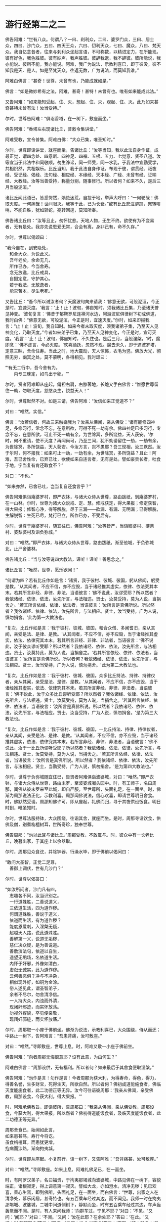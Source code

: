 
--------------

* 游行经第二之二
佛告阿难：“世有八众。何谓八？一曰、刹利众，二曰、婆罗门众，三曰、居士众，四曰、沙门众，五曰、四天王众，六曰、忉利天众，七曰、魔众，八曰、梵天众。我自忆念昔者，往来与刹利众坐起言语，不可称数，以精进定力，在所能现。彼有好色，我色胜彼。彼有妙声，我声胜彼。彼辞我退，我不辞彼。彼所能说，我亦能说。彼所不能，我亦能说。阿难，我广为说法，示教利喜已，即于彼没，彼不知我是天、是人。如是至梵天众，往返无数，广为说法，而莫知我谁。”

阿难白佛言：“甚奇！世尊，未曾有也，乃能成就如是。”

佛言：“如是微妙希有之法，阿难，甚奇！甚特！未曾有也。唯有如来能成此法。”

又告阿难：“如来能知受起、住、灭，想起、住、灭，观起、住、灭。此乃如来甚奇甚特未曾有法！汝当受持。”

尔时，世尊告阿难：“俱诣香塔，在一树下，敷座而坐。”

佛告阿难：“香塔左右现诸比丘，普敕令集讲堂。”

阿难受教，宣令普集。阿难白佛：“大众已集，唯圣知时。”

尔时，世尊即诣讲堂，就座而坐，告诸比丘：“汝等当知，我以此法自身作证，成最正觉，谓四念处、四意断、四神足、四禅、五根、五力、七觉意、贤圣八道。汝等宜当于此法中和同敬顺，勿生诤讼，同一师受，同一水乳，于我法中宜勤受学，共相炽然，共相娱乐。比丘当知，我于此法自身作证，布现于彼，谓贯经、祇夜经、受记经、偈经、法句经、相应经、本缘经、天本经、广经、未曾有经、证喻经、大教经。汝等当善受持，称量分别，随事修行。所以者何？如来不久，是后三月当般泥洹。”

诸比丘闻此语已，皆悉愕然，殒绝迷荒，自投于地，举声大呼曰：“一何驶哉！佛取灭度。一何痛哉！世间眼灭。我等于此，已为长衰。”或有比丘悲泣躃踊，宛转嗥咷，不能自胜，犹如斩蛇，宛转回遑，莫知所奉。

佛告诸比丘曰：“汝等且止，勿怀忧悲。天地人物，无生不终。欲使有为不变易者，无有是处。我亦先说恩爱无常，合会有离，身非己有，命不久存。”

尔时，世尊以偈颂曰：

“我今自在，到安隐处，\\
　和合大众，为说此义。\\
　吾年老矣，余命无几，\\
　所作已办，今当舍寿。\\
　念无放逸，比丘戒具，\\
　自摄定意，守护其心。\\
　若于我法，无放逸者，\\
　能灭苦本，尽生老死。”

又告比丘：“吾今所以诫汝者何？天魔波旬向来请我：‘佛意无欲，可般泥洹，今正是时，宜速灭度。'我言：‘止！止！波旬，佛自知时，须我诸比丘集，乃至诸天普见神变。'波旬复言：‘佛昔于郁鞞罗尼连禅河水边，阿游波尼俱律树下初成佛道，我时白佛：“佛意无欲，可般泥洹，今正是时，宜速灭度。”尔时，如来即报我言：“止！止！波旬，我自知时。如来今者未取灭度，须我诸弟子集，乃至天人见神变化，乃取灭度。”今者如来弟子已集，乃至天人见神变化，今正是时，宜可灭度。'我言：‘止！止！波旬，佛自知时，不久住也。是后三月，当般涅槃。'时，魔即念：‘佛不虚言，今必灭度。'欢喜踊跃，忽然不现。魔去未久，即于遮波罗塔，定意三昧，舍命住寿。当此之时，地大震动，天人惊怖，衣毛为竖。佛放大光，彻照无穷，幽冥之处，莫不蒙明，各得相见。我时颂曰：

“‘有无二行中，吾今舍有为，\\
　　内专三昧定，如鸟出于卵。'”

尔时，贤者阿难即从座起，偏袒右肩，右膝著地，长跪叉手白佛言：“惟愿世尊留住一劫，勿取灭度，慈愍众生，饶益天人！”

尔时，世尊默然不对。如是三请，佛告阿难：“汝信如来正觉道不？”

对曰：“唯然，实信。”

佛言：“汝若信者，何故三来触娆我为？汝亲从佛闻，亲从佛受：‘诸有能修四神足，多修习行，常念不忘，在意所欲，可得不死一劫有余。佛四神足已多习行，专念不忘，在意所欲，可止不死一劫有余，为世除冥，多所饶益，天人获安。'尔时，何不重请，使不灭度？再闻尚可，乃至三闻，犹不劝请留住一劫，一劫有余，为世除冥，多所饶益，天人获安。今汝方言，岂不愚耶？吾三现相，汝三默然。汝于尔时，何不报我：如来可止一劫，一劫有余，为世除冥，多所饶益？且止！阿难，吾已舍性命，已弃已吐，欲使如来自违言者，无有是处。譬如豪贵长者，吐食于地，宁当复有肯还取食不？”

对曰：“不也。”

“如来亦然，已舍已吐，岂当复自还食言乎？”

佛告阿难俱诣庵婆罗村，即严衣钵，与诸大众侍从世尊，路由跋祇，到庵婆罗村，在一山林。尔时，世尊为诸大众说戒、定、慧。修戒获定，得大果报；修定获智，得大果报；修智心净，得等解脱，尽于三漏------欲漏、有漏、无明漏；已得解脱，生解脱智：生死已尽，梵行已立，所作已办，不受后有。

尔时，世尊于庵婆罗村，随宜往已，佛告阿难：“汝等皆严，当诣瞻婆村、揵荼村、婆梨婆村及诣负弥城。”

对曰：“唯然。”即严衣钵，与诸大众侍从世尊，路由跋祇，渐至他城，于负弥城北，止尸舍婆林。

佛告诸比丘：“当与汝等说四大教法，谛听！谛听！善思念之。”

诸比丘言：“唯然，世尊，愿乐欲闻！”

“何谓为四？若有比丘作如是言：‘诸贤，我于彼村、彼城、彼国，躬从佛闻，躬受是教。'从其闻者，不应不信，亦不应毁，当于诸经推其虚实，依律、依法究其本末。若其所言非经、非律、非法，当语彼言：‘佛不说此，汝谬受耶？所以然者？我依诸经、依律、依法，汝先所言，与法相违。贤士，汝莫受持，莫为人说，当捐舍之。'若其所言依经、依律、依法者，当语彼言：‘汝所言是真佛所说。所以然者？我依诸经、依律、依法，汝先所言，与法相应。贤士，汝当受持，广为人说，慎勿捐舍。'此为第一大教法也。

“复次，比丘作如是言：‘我于彼村、彼城、彼国，和合众僧、多闻耆旧，亲从其闻，亲受是法、是律、是教。'从其闻者，不应不信，亦不应毁，当于诸经推其虚实，依法、依律究其本末。若其所言非经、非律、非法者，当语彼言：‘佛不说此，汝于彼众谬听受耶？所以然者？我依诸经、依律、依法，汝先所言，与法相违。贤士，汝莫持此，莫为人说，当捐舍之。'若其所言依经、依律、依法者，当语彼言：‘汝所言是真佛所说。所以者何？我依诸经、依律、依法，汝先所言，与法相应。贤士，汝当受持，广为人说，慎勿捐舍。'此为第二大教法也。

“复次，比丘作如是言：‘我于彼村、彼城、彼国，众多比丘持法、持律、持律仪者，亲从其闻，亲受是法、是律、是教。'从其闻者，不应不信，亦不应毁，当于诸经推其虚实，依法、依律究其本未。若其所言非经、非律、非法者，当语彼言：‘佛不说此，汝于众多比丘谬听受耶？所以然者？我依诸经、依律、依法，汝先所言，与法相违。贤士，汝莫受持，莫为人说，当捐舍之。'若其所言依经、依律、依法者，当语彼言：‘汝所言是真佛所说。所以然者？我依诸经、依律、依法，汝先所言，与法相应。贤士，汝当受持，广为人说，慎勿捐舍。'是为第三大教法也。

“复次，比丘作如是言：‘我于彼村、彼城、彼国，一比丘持法、持律、持律仪者，亲从其闻，亲受是法、是律、是教。'从其闻者，不应不信，亦不应毁，当于诸经推其虚实，依法、依律究其本末。若所言非经、非律、非法者，当语彼言：‘佛不说此，汝于一比丘所谬听受耶？所以然者？我依诸经、依法、依律，汝先所言，与法相违。贤士，汝莫受持，莫为人说，当捐舍之。'若其所言依经、依律、依法者，当语彼言：‘汝所言是真佛所说。所以然者？我依诸经、依律、依法，汝先所言，与法相应。贤士，当勤受持，广为人说，慎勿捐舍。'是为第四大教法也。”

尔时，世尊于负弥城随宜住已，告贤者阿难俱诣波婆城，对曰：“唯然。”即严衣钵，与诸大众侍从世尊，路由末罗，至波婆城阇头园中。时，有工师子，名曰周那，闻佛从彼末罗来至此城，即自严服，至世尊所，头面礼足，在一面坐。时，佛渐为周那说法正化，示教利喜。周那闻佛说法，信心欢喜，即请世尊明日舍食。时，佛默然受请。周那知佛许可，即从座起，礼佛而归，寻于其夜供设饭食。明日时到，唯圣知时。

尔时，世尊法服持钵，大众围绕，往诣其舍，就座而坐。是时，周那寻设饮食，供佛及僧，别煮栴檀树耳，世所奇珍，独奉世尊。

佛告周那：“勿以此耳与诸比丘。”周那受教，不敢辄与。时，彼众中有一长老比丘，晚暮出家，于其座上以余器取。

尔时，周那见众食讫，并除钵器，行澡水毕，即于佛前以偈问曰：

“敢问大圣智，正觉二足尊，\\
　善御上调伏，世有几沙门？”

尔时，世尊以偈答曰：

“如汝所问者，沙门凡有四，\\
　志趣各不同，汝当识别之。\\
　一行道殊胜，二善说道义，\\
　三依道生活，四为道作秽。\\
　何谓道殊胜，善说于道义，\\
　依道而生活，有为道作秽？\\
　能度恩爱刺，入涅槃无疑，\\
　超越天人路，说此道殊胜。\\
　善解第一义，说道无垢秽，\\
　慈仁决众疑，是为善说道。\\
　善敷演法句，依道以自生，\\
　遥望无垢场，名依道生活。\\
　内怀于奸邪，外像如清白，\\
　虚诳无诚实，此为道作秽。\\
　云何善恶俱？净与不净杂，\\
　相似现外好，如铜为金涂。\\
　俗人遂见此，谓圣智弟子，\\
　余者不尽尔，勿舍清净信。\\
　一人持大众，内浊而外清，\\
　现闭奸邪迹，而实怀放荡。\\
　勿视外容貌，卒见便亲敬，\\
　现闭奸邪迹，而实怀放荡。”

尔时，周那取一小座于佛前坐。佛渐为说法，示教利喜已，大众围绕，侍从而还；中路止一树下，告阿难言：“吾患背痛，汝可敷座。”

对曰：“唯然。”寻即敷座，世尊止息。时，阿难又敷一小座于佛前坐。

佛告阿难：“向者周那无悔恨意耶？设有此意，为由何生？”

阿难白佛言：“周那设供，无有福利。所以者何？如来最后于其舍食便取涅槃。”

佛告阿难：“勿作是言！勿作是言！今者周那为获大利，为得寿命，得色，得力，得善名誉，生多财宝，死得生天，所欲自然。所以者何？佛初成道能施食者，佛临灭度能施食者，此二功德正等无异。汝今可往语彼周那：‘我亲从佛闻，亲受佛教，周那设食，今获大利，得大果报。'”

时，阿难承佛教旨，即诣彼所，告周那曰：“我亲从佛闻，亲从佛受教，周那设食，今获大利，得大果报。所以然者？佛初得道能饭食者，及临灭度能饭食者，此二功德正等无异。”

周那舍食已，始闻如此言，\\
如来患甚笃，寿行今将讫。\\
虽食栴檀耳，而患犹更增，\\
抱病而涉路，渐向拘夷城。

尔时，世尊即从座起。小复前行，诣一树下，又告阿难：“吾背痛甚，汝可敷座。”

对曰：“唯然。”寻即敷座。如来止息，阿难礼佛足已，在一面坐。

时，有阿罗汉弟子，名曰福贵，于拘夷那竭城向波婆城，中路见佛在一树下，容貌端正，诸根寂定，得上调意第一寂灭。譬如大龙，亦如澄水，清净无秽；见已欢喜，善心生焉，即到佛所，头面礼足，在一面坐，而白佛言：“世尊，出家之人在清净处，慕乐闲居，甚奇特也。有五百乘车经过其边，而不闻见。我师一时在拘夷那竭城、波婆城，二城中间道侧树下，静默而坐，时有五百乘车经过其边，车声轰轰觉而不闻。是时，有人来问我师：‘向群车过，宁见不耶？'对曰：‘不见。'又问：‘闻耶？'对曰：‘不闻。'又问：‘汝在此耶？在余处耶？'答曰：‘在此。'又问：‘汝醒悟耶？'答曰：‘醒悟。'又问：‘汝为觉寐？'答曰：‘不寐。'彼人默念：‘是希有也！出家之人专精乃尔，车声轰轰觉而不闻。'即语我师曰：‘向有五百乘车从此道过，车声振动，尚且不闻，岂他闻哉？'即为作礼，欢喜而去。”

佛告福贵：“我今问汝，随意所答。群车振动觉而不闻，雷动天地觉而不闻，何者为难？”

福贵白佛言：“千万车声，岂等雷电？不闻车声未足为难，雷动天地觉而不闻，斯乃为难。”

佛告福贵：“我于一时游阿越村，在一草庐，时有异云暴起，雷电霹雳，杀四特牛、耕者兄弟二人，人众大聚。时，我出草庐，彷徉经行。彼大众中有一人来至我所，头面礼足，随我经行，我知而故问：‘彼大众聚何所为耶？'其人即问：‘佛向在何所？为觉寐耶？'答曰：‘在此，时不寐也。'其人亦叹希闻得定如佛者也，雷电霹雳，声聒天地，而独寂定觉而不闻，乃白佛言：‘向有异云暴起，雷电霹雳，杀四特牛、耕者兄弟二人，彼大众聚，其正为此。'其人心悦，即得法喜，礼佛而去。”

尔时，福贵被二黄叠，价值百千，即从座起，长跪叉手而白佛言：“今以此叠奉上世尊，愿垂纳受！”

佛告福贵：“汝以一叠施我，一施阿难。”尔时，福贵承佛教旨，一奉如来，一施阿难。佛愍彼故，即为纳受。时，福贵礼佛足已，于一面坐，佛渐为说法，示教利喜：施论、戒论、生天之论，欲为大患、不净、秽污，上漏为碍，出要为上。时，佛知福贵意，欢喜柔软，无诸盖、缠，易可开化，如诸佛常法，即为福贵说苦圣谛，苦集、苦灭、苦出要谛。

时，福贵信心清净，譬如净洁白叠易为受色，即于座上远尘离垢，诸法法眼生，见法得法，决定正住，不堕恶道，成就无畏，而白佛言：“我今归依佛、归依法、归依僧，惟愿如来听我于正法中为优婆塞！自今已后，尽寿不杀、不盗、不淫、不欺、不饮酒，惟愿世尊听我于正法中为优婆塞！”

又白佛言：“世尊，游化若诣波婆城，惟愿屈意过贫聚中！所以然者？欲尽家所有饮食、床卧、衣服、汤药，奉献世尊！世尊受已，家内获安。”

佛言：“汝所言善。”

尔时，世尊为福贵说法，示教利喜已，即从座起，头面礼足，欢喜而去。其去未久，阿难寻以黄叠奉上如来，如来哀愍，即为受之，被于身上。

尔时，世尊颜貌从容，威光炽盛，诸根清净，面色和悦。阿难见已，默自思念：“自我得侍二十五年，未曾见佛面色光泽，发明如今。”即从座起，右膝著地，叉手合掌，前白佛言：“自我得侍二十五年，未曾见佛光色如今，不审何缘？愿闻其意！”

佛告阿难：“有二因缘，如来光色有殊于常：一者、佛初得道，成无上正真觉时；二者、临欲灭度，舍于性命般涅槃时。阿难，以此二缘，光色殊常。”

尔时，世尊即说颂曰：

“金色衣光悦，细软极鲜净，\\
　福贵奉世尊，如雪白毫光。”

佛命阿难：“吾渴欲饮，汝取水来。”

阿难白言：“向有五百乘车于上流渡，水浊未清，可以洗足，不中饮也。”

如是三敕：“阿难，汝取水来！”

阿难白言：“今拘孙河去此不远，清冷可饮，亦可澡浴。”

时，有鬼神居在雪山，笃信佛道，即以钵盛八种净水，奉上世尊。佛愍彼故，寻为受之。而说颂曰：

“佛以八种音，敕阿难取水：\\
　吾渴今欲饮，饮已诣拘尸。\\
　柔软和雅音，所言悦众心，\\
　给侍佛左右，寻白于世尊：\\
　向有五百车，截流渡彼岸，\\
　浑浊于此水，饮恐不便身；\\
　拘孙河不远，水美甚清冷，\\
　往彼可取饮，亦可澡浴身。\\
　雪山有鬼神，奉上如来水，\\
　饮已威势强，众中师子步。\\
　其水神龙居，清澄无浊秽，\\
　圣颜如雪山，安详度拘孙。”

尔时，世尊即诣拘孙河，饮已澡浴，与众而去。中路止息在一树下，告周那曰：“汝取僧伽梨四牒而敷，吾患背痛，欲暂止息。”周那受教，敷置已讫，佛坐其上。周那礼已，于一面坐，而白佛言：“我欲般涅槃，我欲般涅槃。”

佛告之曰：“宜知是时。”于是，周那即于佛前便般涅槃。佛时颂曰：

“佛趣拘孙河，清凉无浊秽，\\
　人中尊入水，澡浴度彼岸。\\
　大众之元首，教敕于周那：\\
　吾今身疲极，汝速敷卧具。\\
　周那寻受教，四牒衣而敷，\\
　如来既止息，周那于前坐，\\
　即白于世尊：我欲取灭度，\\
　无爱无憎处，今当到彼方。\\
　无量功德海，最胜告彼曰：\\
　汝所作已办，今宜知是时。\\
　见佛已听许，周那倍精勤，\\
　灭行无有余，如灯尽火灭。”

时，阿难即从座起，前白佛言：“佛灭度后，葬法云何？”

佛告阿难：“汝且默然，思汝所业，诸清信士自乐为之。”

时，阿难复重三启：“佛灭度后，葬法云何？”

佛言：“欲知葬法者，当如转轮圣王。”

阿难又白：“转轮圣王葬法云何？”

佛告阿难：“圣王葬法，先以香汤洗浴其体，以新劫贝周遍缠身，以五百张叠次如缠之。内身金棺灌以麻油毕，举金棺置于第二大铁椁中，栴檀香椁次重于外，积众名香，厚衣其上而阇维之。讫收舍利，于四衢道起立塔庙，表刹悬缯，使国行人皆见法王塔，思慕正化，多所饶益。

“阿难，汝欲葬我，先以香汤洗浴，用新劫贝周遍缠身，以五百张叠次如缠之。内身金棺灌以麻油毕，举金棺置于第二大铁椁中，栴檀香椁次重于外，积众名香，厚衣其上而阇维之。讫收舍利，于四衢道起立塔庙，表刹悬缯，使诸行人皆见佛塔，思慕如来法王道化，生获福利，死得上天。”

于时，世尊重观此义，而说颂曰：

“阿难从坐起，长跪白世尊：\\
　如来灭度后，当以何法葬？\\
　阿难汝且默，思惟汝所行，\\
　国内诸清信，自当乐为之。\\
　阿难三请已，佛说转轮葬，\\
　欲葬如来身，叠裹内棺椁，\\
　四衢起塔庙，为利益众生，\\
　诸有礼敬者，皆获无量福。”

佛告阿难：“天下有四种人，应得起塔，香华缯盖，伎乐供养。何等为四？一者、如来应得起塔，二者、辟支佛，三者、声闻人，四者、转轮王。阿难，此四种人应得起塔，香华缯盖，伎乐供养。”

尔时，世尊以偈颂曰：

“佛应第一塔，辟支佛、声闻，\\
　及转轮圣王，典领四域主。\\
　斯四应供养，如来之所记，\\
　佛、辟支、声闻，及转轮王塔。”

尔时，世尊告阿难：“俱诣拘尸城，末罗双树间。”

对曰：“唯然。”即与大众围绕世尊，在道而行。

有一梵志从拘尸城趣波婆城，中路遥见世尊颜貌端正，诸根寂定，见已欢喜，善心自生，前至佛所，问讯讫，一面住，而白佛言：“我所居村去此不远，惟愿瞿昙于彼止宿，清旦食已，然后趣城。”

佛告梵志：“且止！且止！汝今便为供养我已。”

时，梵志殷勤三请，佛答如初，又告梵志：“阿难在后，汝可语意。”

时，梵志闻佛教已，即诣阿难，问讯已，于一面立，白阿难言：“我所居村去此不远。欲屈瞿昙于彼止宿，清旦食已，然后趣城。”

阿难答曰：“止！止！梵志，汝今已为得供养已。”

梵志复请，殷勤至三。阿难答曰：“时既暑热，彼村远迥。世尊疲极，不足劳娆。”

尔时，世尊观此义已，即说颂曰：

“净眼前进路，疲极向双树，\\
　梵志遥见佛，速诣而稽首：\\
　我村今在近，哀愍留一宿，\\
　清旦设微供，然后向彼城。\\
　梵志我身倦，道远不能过，\\
　监藏者在后，汝可往语意。\\
　承佛教旨已，即诣阿难所：\\
　惟愿至我村，清旦食已去。\\
　阿难曰止止，时热不相赴。\\
　三请不遂愿，忧恼不悦乐。\\
　咄此有为法，流迁不常住，\\
　今于双树间，灭我无漏身。\\
　佛、辟支、声闻，一切皆归灭，\\
　无常无撰择，如火焚山林。”

尔时，世尊入拘尸城，向本生处末罗双树间，告阿难曰：“汝为如来于双树间敷置床座，使头北首，面向西方。所以然者？吾法流布，当久住北方。”

对曰：“唯然。”即敷座，令北首。

尔时，世尊自四牒僧伽梨，偃右胁如师子王，累足而卧。

时，双树间所有鬼神笃信佛者，以非时华布散于地。尔时，世尊告阿难曰：“此双树神以非时华供养于我，此非供养如来。”

阿难白言：“云何名为供养如来？”

佛语阿难：“人能受法、能行法者，斯乃名曰供养如来。”佛观此义，而说颂曰：

“佛在双树间，偃卧心不乱，\\
　树神心清净，以华散佛上。\\
　阿难白佛言：云何名供养？\\
　受法而能行，觉华而为供。\\
　紫金华如轮，散佛未为供；\\
　阴、界、入无我，乃名第一供。”

尔时，梵摩那在于佛前执扇扇佛，佛言：“汝却，勿在吾前。”

时，阿难默自思念：“此梵摩那常在佛左右，供给所须，当尊敬如来，视无厌足。今者末后须其瞻视，乃命使却，意将何因？”于是，阿难即整衣服，前白佛言：“此梵摩那常在佛左右，供给所须，当尊敬如来，视无厌足。今者末后须其瞻视，而命使却，将有何因？”

佛告阿难：“此拘尸城外有十二由旬，皆是诸大神天之所居宅，无空缺处。此诸大神皆嫌此比丘当佛前立：‘今佛末后垂当灭度，吾等诸神，冀一奉觐，而此比丘有大威德，光明映蔽，使我曹等不得亲近礼拜供养。'阿难，我以是缘，故命使却。”

阿难白佛：“此尊比丘本积何德？修何行业？今者威德乃如是乎？”

佛告阿难：“乃往过去久远九十一劫，时世有佛，名毗婆尸。时此比丘以欢喜心，手执草炬，以照彼塔，由此因缘，使今威光上彻二十八天，诸天神光所不能及。”

尔时，阿难即从座起，偏袒右肩，长跪叉手而白佛言：“莫于此鄙陋小城荒毁之土取灭度也。所以者何？更有大国------瞻婆大国、毗舍离国、王舍城、婆祇国、舍卫国、迦维罗卫国、波罗柰国，其土人民众多，信乐佛法，佛灭度已，必能恭敬供养舍利。”

佛言：“止！止！勿造斯观！无谓此土以为鄙陋。所以者何？昔者，此国有王名大善见，此城时名拘舍婆提，大王之都城，长四百八十里，广二百八十里。是时，谷米丰贱，人民炽盛，其城七重，绕城栏楯亦复七重，雕文刻镂，间悬宝铃。其城下基深三仞，高十二仞，城上楼观高十二仞，柱围三仞。金城银门，银城金门；琉璃城水精门，水精城琉璃门。

“其城周围四宝庄严，间错栏楯亦以四宝。金楼银铃，银楼金铃，宝堑七重，中生莲华，优钵罗华、钵头摩华、俱物头华、分陀利华，下有金沙布现其底，夾道两边生多邻树。其金树者，银叶华实。其银树者，金叶华实。水精树者，琉璃华实。琉璃树者，水精华实。多邻树间有众浴池，清流深潭，洁净无秽，以四宝砖间砌其边。金梯银磴，银梯金磴；琉璃梯金磴，琉璃梯陛水精为磴，水精梯陛琉璃为磴。周匝栏楯，辽绕相承。其城处处生多邻树。其金树者，银叶华实。其银树者，金叶华实。水精树者，琉璃华实。琉璃树者，水精华实。树间亦有四种宝池，生四种华。街巷齐整，行伍相当，风吹众华，纷纷路侧。微风四起，吹诸宝树，出柔软音，犹如天乐。其国人民，男女大小，共游树间，以自娱乐。其国常有十种声：贝声、鼓声、波罗声、歌声、舞声、吹声、象声、马声、车声、饮食戏笑声。

“尔时，大善见王七宝具足，王有四德，主四天下。何谓七宝？一、金轮宝，二、白象宝，三、绀马宝，四、神珠宝，五、玉女宝，六、居士宝，七、主兵宝。

“云何善见大王成就金轮宝？王常以十五日月满时，沐浴香汤，升高殿上，婇女围绕，自然轮宝忽现在前；轮有千辐，光色具足，天匠所造，非世所有，真金所成，轮径丈四。大善见王默自念言：‘我曾从先宿耆旧闻如是语：刹利王水浇头种，以十五日月满时，沐浴香汤，升宝殿上，婇女围绕，自然金轮忽现在前；轮有千辐，光色具足，天匠所造，非世所有，真金所成，轮径丈四，是则名为转轮圣王。今此轮现，将无是耶？今我宁可试此轮宝。'

“时大善见王即召四兵，向金轮宝偏露右臂，右膝著地，以右手摩抆金轮，语言：‘汝向东方，如法而转，勿违常则。'轮即东转。时，善见王即将四兵随其后行，金轮宝前有四神引导，轮所住处，王即止驾。尔时，东方诸小国王见大王至，以金钵盛银粟，银钵盛金粟，来趣王所，拜首白言：‘善来！大王，今此东方土地丰乐，人民炽盛，志性仁和，慈孝忠顺。惟愿圣王于此治政！我等当给使左右，承受所宜。'当时，善见大王语小王言：‘止！止！诸贤，汝等则为供养我已，但当以正法治，勿使偏枉，无令国内有非法行，此即名曰我之所治。'

“时诸小王闻此教已，即从大王巡行诸国，至东海表；次行南方、西方、北方，随轮所至，其诸国王各献国土，亦如东方诸小王。此时，善见王既随金轮，周行四海，以道开化，安慰民庶，已还本国拘舍婆城。时，金轮宝在宫门上虚空中住，大善见王踊跃而言：‘此金轮宝真为我瑞，我今真为转轮圣王。'是为金轮宝成就。

“云何善见大王成就白象宝？时，善见大王清旦在正殿上坐，自然象宝忽现在前，其毛纯白，七处平住，力能飞行，其首杂色，六牙纤𦟛，真金间填。时王见已，念言：‘此象贤良，若善调者，可中御乘。'即试调习，诸能悉备。时，善见大王欲自试象，即乘其上，清旦出城，周行四海，食时已还。时，善见王踊跃而言：‘此白象宝真为我瑞，我今真为转轮圣王。'是为象宝成就。

“云何善见大王成就马宝？时，善见大王清旦在正殿上坐，自然马宝忽现在前，绀青色，朱髦尾，头颈如乌，力能飞行。时王见已，念言：‘此马贤良，若善调者，可中御乘。'即试调习，诸能悉备。时，善见王欲自试马宝，即乘其上，清旦出城，周行四海，食时已还。时，善见王踊跃而言：‘此绀马宝真为我瑞，我今真为转轮圣王。'是为绀马宝成就。

“云何善见大王神珠宝成就？时，善见大王于清旦在正殿上坐，自然神珠忽现在前，质色清彻，无有瑕秽。时王见已，言：‘此珠妙好，若有光明，可照宫内。'时，善见王欲试此珠，即召四兵，以此宝珠置高幢上，于夜冥中赍幢出城。其珠光明，照诸军众，犹如昼日；于军众外周匝，复能照一由旬；现城中人皆起作务，谓为是昼。时，王善见踊跃而言：‘今此神珠宝真为我瑞，我今真为转轮圣王。'是为神珠宝成就。

“云何善见大王成就玉女宝？时，玉女宝忽然出现，颜色从容，面貌端正，不长不短，不粗不细，不白不黑，不刚不柔，冬则身温，夏则身凉，举身毛孔出栴檀香，口出优钵罗华香，言语柔软，举动安详，先起后坐，不失宜则。时，王善见清净无著，心不暂念，况复亲近？时，王善见踊跃而言：‘此玉女宝真为我瑞，我今真为转轮圣王。'是为玉女宝成就。

“云何善见大王居士宝成就？时，居士丈夫忽然自出，宝藏自然，财富无量。居士宿福，眼能彻视地中伏藏，有主无主，皆悉见知。其有主者，能为拥护；其无主者，取给王用。时，居士宝往白王言：‘大王，有所给与，不足为忧，我自能办。'时，善见王欲试居士宝，即敕严船于水游戏，告居士曰：‘我须金宝，汝速与我。'居士报曰：‘大王小待，须至岸上。'王寻逼言：‘我停须用，正今得来。'时，居士宝被王严敕，即于船上长跪，以右手内著水中，水中宝瓶随手而出，如虫缘树。彼居士宝，亦复如是，内手水中，宝缘手出，充满船上，而白王言：‘向须宝用，为须几许？'时，王善见语居士言：‘止！止！吾无所须，向相试耳！汝今便为供养我已。'时，彼居士闻王语已，寻以宝物还投水中。时，善见王踊跃而言：‘此居士宝真为我瑞，我今真为转轮圣王。'是为居士宝成就。

“云何善见大王主兵宝成就？时，主兵宝忽然出现，智谋雄猛，英略独决，即诣王所，白言：‘大王，有所讨伐，王不足忧，我自能办。'时，善见大王欲试主兵宝，即集四兵而告之曰：‘汝今用兵，未集者集，已集者放；未严者严，已严者解；未去者去，已去者住。'时，主兵宝闻王语已，即令四兵，未集者集，已集者放；未严者严，已严者解；未去者去，已去者住。时，善见王踊跃而言：‘此主兵宝真为我瑞，我今真为转轮圣王。'阿难，是为善见转轮圣王成就七宝。

“何谓四神德？一者、长寿不夭，无能及者；二者、身强无患，无能及者；三者、颜貌端正，无能及者；四者、宝藏盈溢，无能及者。是为转轮圣王成就七宝及四功德。

“阿难，时，善见王久乃命驾，出游后园，寻告御者：‘汝当善御，安详而行。所以然者？吾欲谛观国土人民安乐无患。'时，国人民路次观者，复语侍人：‘汝且徐行，吾欲谛观圣王威颜。'阿难，时，善见王慈育民物，如父爱子；国民慕王，如子仰父，所有珍奇尽以贡王，愿垂纳受，在意所与。时王报曰：‘且止！诸人！吾自有宝，汝可自用。'复于异时，王作是念：‘我今宁可造作宫观。'适生是意，时国人民诣王善见，各白王言：‘我今为王造作宫殿。'王报之曰：‘我今以为得汝供养，我有宝物，自足成办。'时，国人民复重启王：‘我欲与王造立宫殿。'王告人民：‘随汝等意。'时，诸人民承王教已，即以八万四千两车，载金而来，诣拘舍婆城，造立法殿。时，第二忉利妙匠天子默自思念：‘唯我能堪与善见王起正法殿。'

“阿难，时，妙匠天造正法殿，长六十里，广三十里，四宝庄严，下基平整，七重宝砖以砌其阶。其法殿柱有八万四千，金柱银栌，银柱金栌，琉璃、水精栌柱亦然。绕殿周匝，有四栏楯，皆四宝成，又四阶陛亦四宝成。其法殿上有八万四千宝楼，其金楼者银为户牖，其银楼者金为户牖，水精、琉璃楼户亦然。金楼银床，银楼金床，綩綖细软，金缕织成，布其座上，水精、琉璃楼床亦然。其殿光明，眩曜人目，犹日盛明，无能视者。时，善见王自生念言：‘我今可于是殿左右起多邻园池。'即造园池，纵广一由旬。

“又复自念：‘于法殿前造一法池。'寻即施造，纵广一由旬。其水清澄，洁净无秽，以四宝砖厕砌其下，绕池四边，栏楯周匝，皆以黄金、白银、水精、琉璃四宝合成。其池中水生众杂华，优钵罗华、钵头摩华、俱物头华、分陀利华，出微妙香，馚馥四散。其池四面陆地生华，阿醯物多华、瞻卜华、波罗罗华、须曼陀华、婆师迦华、檀俱摩梨华。使人典池，诸行过者将入洗浴，游戏清凉，随意所欲，须浆与浆，须食与食。衣服、车马、香华、财宝，不逆人意。

“阿难，时，善见王有八万四千象，金银校饰，络用宝珠，齐象王为第一。八万四千马，金银校饰，络用宝珠，力马王为第一。八万四千车，师子革络，四宝庄严，金轮宝为第一。八万四千珠，神珠宝为第一。八万四千玉女，玉女宝为第一。八万四千居士，居士宝为第一。八万四千刹利，主兵宝为第一。八万四千城，拘尸婆提城为第一。八万四千殿，正法殿为第一。八万四千楼，大正楼为第一。八万四千床，皆以黄金、白银、众宝所成，氍氀毾𣰆，綩綖细软，以布其上。八万四千亿衣，初摩衣、迦尸衣、劫波衣为第一。八万四千种食，日日供设，味味各异。

“阿难，时善见王八万四千象，乘齐象上，清旦出拘尸城，案行天下，周遍四海，须臾之间，还入城食。八万四千马，乘力马宝，清旦出游，案行天下，周遍四海，须臾之间，还入城食。八万四千车，乘金轮车，驾力马宝，清旦出游，案行天下，周遍四海，须臾之间，还入城食。八万四千神珠，以神珠宝，照于宫内，昼夜常明。八万四千玉女，玉女宝善贤给侍左右。八万四千居士，有所给与，任居士宝。八万四千刹利，有所讨伐，任主兵宝。八万四千城，常所治都，在拘尸城。八万四千殿，王所常止，在正法殿。八万四千楼，王所常止，在大正楼。八万四千座，王所常止，在颇梨座，以安禅故。八万四千亿衣，上妙宝饰，随意所服，以惭愧故。八万四千种食，王所常食，食自然饭，以知足故。

“时，八万四千象来现，王时蹋蹈冲突，伤害众生，不可称数。时王念言：‘此象数来，多所损伤。自今而后，百年听现一象。'如是转次百年现，一周而复始。”

--------------

